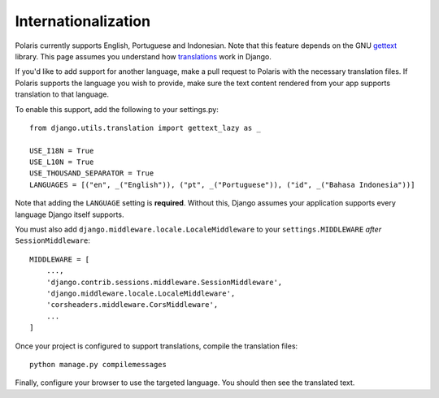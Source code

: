 ==========================================
Internationalization
==========================================

.. _settings: https://docs.djangoproject.com/en/2.2/ref/settings/#std:setting-LANGUAGES
.. _gettext: https://www.gnu.org/software/gettext
.. _translations: https://docs.djangoproject.com/en/2.2/topics/i18n/translation/

Polaris currently supports English, Portuguese and Indonesian. Note that this 
feature depends on the GNU gettext_ library. This page assumes you understand how 
`translations`_ work in Django.

If you'd like to add support for another language, make a pull request to Polaris
with the necessary translation files. If Polaris supports the language you wish to
provide, make sure the text content rendered from your app supports translation to
that language.

To enable this support, add the following to your settings.py:
::

    from django.utils.translation import gettext_lazy as _

    USE_I18N = True
    USE_L10N = True
    USE_THOUSAND_SEPARATOR = True
    LANGUAGES = [("en", _("English")), ("pt", _("Portuguese")), ("id", _("Bahasa Indonesia"))]

Note that adding the ``LANGUAGE`` setting is **required**. Without this,
Django assumes your application supports every language Django itself
supports.

You must also add ``django.middleware.locale.LocaleMiddleware`` to your
``settings.MIDDLEWARE`` `after` ``SessionMiddleware``:
::

    MIDDLEWARE = [
        ...,
        'django.contrib.sessions.middleware.SessionMiddleware',
        'django.middleware.locale.LocaleMiddleware',
        'corsheaders.middleware.CorsMiddleware',
        ...
    ]

Once your project is configured to support translations, compile the translation files:
::

    python manage.py compilemessages

Finally, configure your browser to use the targeted language. You should then see the
translated text.
